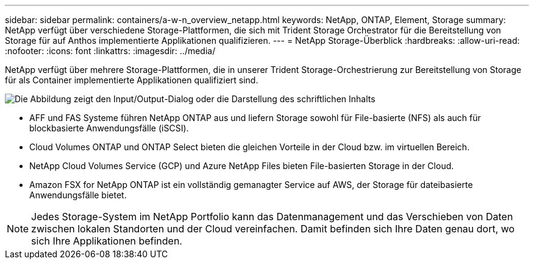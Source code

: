 ---
sidebar: sidebar 
permalink: containers/a-w-n_overview_netapp.html 
keywords: NetApp, ONTAP, Element, Storage 
summary: NetApp verfügt über verschiedene Storage-Plattformen, die sich mit Trident Storage Orchestrator für die Bereitstellung von Storage für auf Anthos implementierte Applikationen qualifizieren. 
---
= NetApp Storage-Überblick
:hardbreaks:
:allow-uri-read: 
:nofooter: 
:icons: font
:linkattrs: 
:imagesdir: ../media/


[role="lead"]
NetApp verfügt über mehrere Storage-Plattformen, die in unserer Trident Storage-Orchestrierung zur Bereitstellung von Storage für als Container implementierte Applikationen qualifiziert sind.

image:a-w-n_netapp_overview.png["Die Abbildung zeigt den Input/Output-Dialog oder die Darstellung des schriftlichen Inhalts"]

* AFF und FAS Systeme führen NetApp ONTAP aus und liefern Storage sowohl für File-basierte (NFS) als auch für blockbasierte Anwendungsfälle (iSCSI).
* Cloud Volumes ONTAP und ONTAP Select bieten die gleichen Vorteile in der Cloud bzw. im virtuellen Bereich.
* NetApp Cloud Volumes Service (GCP) und Azure NetApp Files bieten File-basierten Storage in der Cloud.
* Amazon FSX for NetApp ONTAP ist ein vollständig gemanagter Service auf AWS, der Storage für dateibasierte Anwendungsfälle bietet.



NOTE: Jedes Storage-System im NetApp Portfolio kann das Datenmanagement und das Verschieben von Daten zwischen lokalen Standorten und der Cloud vereinfachen. Damit befinden sich Ihre Daten genau dort, wo sich Ihre Applikationen befinden.
